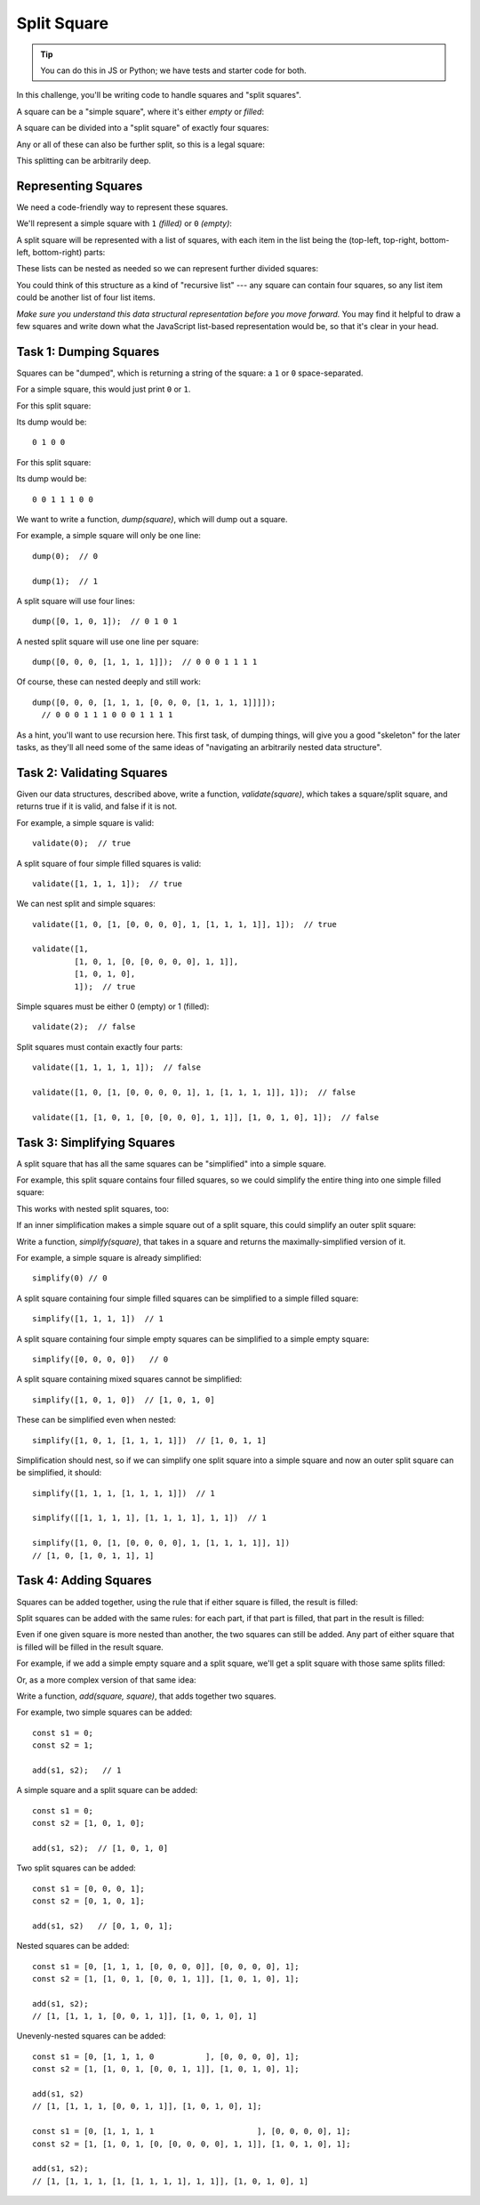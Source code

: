 ============
Split Square
============

.. tip:: You can do this in JS or Python; we have tests and starter code for both.


In this challenge, you'll be writing code to handle squares and "split squares".

A square can be a "simple square", where it's either *empty* or *filled*:

.. aafig::
  :scale: 90

  +--+     +--+
  |  |     |XX|
  |  |     |XX|
  +--+     +--+

A square can be divided into a "split square" of exactly four squares:

.. aafig::
  :scale: 90

  +-----+
  |  |XX|
  |  |XX|
  |--+--|
  |  |  |
  |  |  |
  +-----+

Any or all of these can also be further split, so this is a legal square:

.. aafig::
  :scale: 90

  +-----------+
  |     |  |XX|
  |     |  |XX|
  |     |--+--|
  |     |XX|XX|
  |     |XX|XX|
  |-----+-----|
  |     |     |
  |     |     |
  |     |     |
  |     |     |
  |     |     |
  +-----------+

This splitting can be arbitrarily deep.

Representing Squares
--------------------

We need a code-friendly way to represent these squares.

We'll represent a simple square with ``1`` *(filled)* or ``0`` *(empty)*\ :

.. aafig::
  :scale: 90

  +--+              +--+
  |  |  0           |XX|  1
  |  |              |XX|
  +--+              +--+

A split square will be represented with a list of squares,
with each item in the list being the (top-left, top-right,
bottom-left, bottom-right) parts:

.. aafig::
  :scale: 90

  +-----+
  |  |XX|
  |  |XX|
  |--+--|  [0, 1, 0, 0]
  |  |  |
  |  |  |
  +-----+

These lists can be nested as needed so we can represent further divided squares:

.. aafig::
  :scale: 90

  +-----------+
  |     |  |XX|
  |     |  |XX|
  |     |--+--|
  |     |XX|XX|
  |     |XX|XX|
  |-----+-----|  [0, [0, 1, 1, 1], 0, 0]
  |     |     |
  |     |     |
  |     |     |
  |     |     |
  |     |     |
  +-----------+

You could think of this structure as a kind of "recursive list" --- any square can
contain four squares, so any list item could be another list of four list items.

*Make sure you understand this data structural representation before you move
forward.* You may find it helpful to draw a few squares and write down what the
JavaScript list-based representation would be, so that it's clear in your head.


Task 1: Dumping Squares
-----------------------

Squares can be "dumped", which is returning a string of the square:
a ``1`` or ``0`` space-separated.

For a simple square, this would just print ``0`` or ``1``.

For this split square:

.. aafig::
  :scale: 90

  +-----+
  |  |XX|
  |  |XX|
  |--+--|
  |  |  |
  |  |  |
  +-----+

Its dump would be::

  0 1 0 0

For this split square:

.. aafig::
  :scale: 90

  +-----------+
  |     |  |XX|
  |     |  |XX|
  |     |--+--|
  |     |XX|XX|
  |     |XX|XX|
  |-----+-----|
  |     |     |
  |     |     |
  |     |     |
  |     |     |
  |     |     |
  +-----------+

Its dump would be::

  0 0 1 1 1 0 0

We want to write a function, `dump(square)`, which will dump out a square.

For example, a simple square will only be one line::

    dump(0);  // 0

    dump(1);  // 1

A split square will use four lines::

    dump([0, 1, 0, 1]);  // 0 1 0 1

A nested split square will use one line per square::

    dump([0, 0, 0, [1, 1, 1, 1]]);  // 0 0 0 1 1 1 1

Of course, these can nested deeply and still work::

    dump([0, 0, 0, [1, 1, 1, [0, 0, 0, [1, 1, 1, 1]]]]);
      // 0 0 0 1 1 1 0 0 0 1 1 1 1

As a hint, you'll want to use recursion here. This first task, of dumping things,
will give you a good "skeleton" for the later tasks, as they'll all need some of the
same ideas of "navigating an arbitrarily nested data structure".


Task 2: Validating Squares
--------------------------

Given our data structures, described above, write a function,
`validate(square)`, which takes a square/split square, and returns true
if it is valid, and false if it is not.

For example, a simple square is valid::

    validate(0);  // true

A split square of four simple filled squares is valid::

    validate([1, 1, 1, 1]);  // true

We can nest split and simple squares::

    validate([1, 0, [1, [0, 0, 0, 0], 1, [1, 1, 1, 1]], 1]);  // true

    validate([1,
             [1, 0, 1, [0, [0, 0, 0, 0], 1, 1]],
             [1, 0, 1, 0],
             1]);  // true

Simple squares must be either 0 (empty) or 1 (filled)::

    validate(2);  // false

Split squares must contain exactly four parts::

    validate([1, 1, 1, 1, 1]);  // false

    validate([1, 0, [1, [0, 0, 0, 0, 1], 1, [1, 1, 1, 1]], 1]);  // false

    validate([1, [1, 0, 1, [0, [0, 0, 0], 1, 1]], [1, 0, 1, 0], 1]);  // false


Task 3: Simplifying Squares
---------------------------

A split square that has all the same squares can be "simplified" into a simple square.

For example, this split square contains four filled squares, so we could simplify the
entire thing into one simple filled square:

.. aafig::
  :scale: 90

  +-----+    +-----+
  |XX|XX|    |XXXXX|
  |XX|XX|    |XXXXX|
  |--+--| -> |XXXXX|
  |XX|XX|    |XXXXX|
  |XX|XX|    |XXXXX|
  +-----+    +-----+

This works with nested split squares, too:

.. aafig::
  :scale: 90

  +-----------+    +-----------+
  |     |XX|XX|    |     |XXXXX|
  |     |XX|XX|    |     |XXXXX|
  |     |--+--|    |     |XXXXX|
  |     |XX|XX|    |     |XXXXX|
  |     |XX|XX|    |     |XXXXX|
  |-----+-----| -> |-----+-----|
  |     |     |    |     |     |
  |     |     |    |     |     |
  |     |     |    |     |     |
  |     |     |    |     |     |
  |     |     |    |     |     |
  +-----------+    +-----------+

If an inner simplification makes a simple square out of a split square,
this could simplify an outer split square:

.. aafig::
  :scale: 90

  +-----------+    +-----------+
  |XXXXX|XX|XX|    |XXXXXXXXXXX|
  |XXXXX|XX|XX|    |XXXXXXXXXXX|
  |XXXXX|--+--|    |XXXXXXXXXXX|
  |XXXXX|XX|XX|    |XXXXXXXXXXX|
  |XXXXX|XX|XX|    |XXXXXXXXXXX|
  |-----+-----| -> |XXXXXXXXXXX|
  |XXXXX|XXXXX|    |XXXXXXXXXXX|
  |XXXXX|XXXXX|    |XXXXXXXXXXX|
  |XXXXX|XXXXX|    |XXXXXXXXXXX|
  |XXXXX|XXXXX|    |XXXXXXXXXXX|
  |XXXXX|XXXXX|    |XXXXXXXXXXX|
  +-----------+    +-----------+

Write a function, `simplify(square)`, that takes in a square
and returns the maximally-simplified version of it.

For example, a simple square is already simplified::

    simplify(0) // 0

A split square containing four simple filled squares can be
simplified to a simple filled square::

    simplify([1, 1, 1, 1])  // 1

A split square containing four simple empty squares can be
simplified to a simple empty square::

    simplify([0, 0, 0, 0])   // 0

A split square containing mixed squares cannot be simplified::

    simplify([1, 0, 1, 0])  // [1, 0, 1, 0]

These can be simplified even when nested::

    simplify([1, 0, 1, [1, 1, 1, 1]])  // [1, 0, 1, 1]

Simplification should nest, so if we can simplify one split square
into a simple square and now an outer split square can be
simplified, it should::

    simplify([1, 1, 1, [1, 1, 1, 1]])  // 1

    simplify([[1, 1, 1, 1], [1, 1, 1, 1], 1, 1])  // 1

    simplify([1, 0, [1, [0, 0, 0, 0], 1, [1, 1, 1, 1]], 1])
    // [1, 0, [1, 0, 1, 1], 1]


Task 4: Adding Squares
----------------------

Squares can be added together, using the rule that if either
square is filled, the result is filled:

.. aafig::
  :scale: 90

  +--+   +--+   +--+
  |  | ＋|  | → |  |
  |  |   |  |   |  |
  +--+   +--+   +--+

  +--+   +--+   +--+
  |  | ＋|XX| → |XX|
  |  |   |XX|   |XX|
  +--+   +--+   +--+

  +--+   +--+   +--+
  |XX| ＋|  | → |XX|
  |XX|   |  |   |XX|
  +--+   +--+   +--+

  +--+   +--+   +--+
  |XX| ＋|XX| → |XX|
  |XX|   |XX|   |XX|
  +--+   +--+   +--+


Split squares can be added with the same rules: for each part, if that part is filled,
that part in the result is filled:

.. aafig::
  :scale: 90

  +-----+   +-----+   +-----+
  |  |XX|   |XX|  |   |XX|XX|
  |  |XX| ＋|XX|  | → |XX|XX|
  |--+--|   |--+--|   |--+--|
  |  |  |   |  |  |   |  |  |
  |  |  |   |  |  |   |  |  |
  +-----+   +-----+   +-----+

Even if one given square is more nested than another, the two squares can still
be added. Any part of either square that is filled will be filled in the result square.

For example, if we add a simple empty square and a split square, we'll get a split square
with those same splits filled:

.. aafig::
  :scale: 90

  +-----+   +-----+   +-----+
  |     |   |XX|  |   |XX|  |
  |     | ＋|XX|  | → |XX|  |
  |     |   |--+--|   |--+--|
  |     |   |  |  |   |  |  |
  |     |   |  |  |   |  |  |
  +-----+   +-----+   +-----+

Or, as a more complex version of that same idea:

.. aafig::
  :scale: 90

  +-----------+   +-----------+   +-----------+
  |     |  |XX|   |  |  |     |   |  |  |  |XX|
  |     |  |XX|   |  |  |     |   |  |  |  |XX|
  |     |--+--|   |--+--|     |   |--+--|--+--|
  |     |  |  |   |  |XX|     |   |  |XX|  |  |
  |     |  |  |   |  |XX|     |   |  |XX|  |  |
  |-----+-----| ＋|-----+-----| → |-----+-----|
  |XX|  |     |   |XX|  |     |   |XX|  |     |
  |XX|  |     |   |XX|  |     |   |XX|  |     |
  |--+--|     |   |--+--|     |   |--+--|     |
  |  |  |     |   |  |XX|     |   |  |XX|     |
  |  |  |     |   |  |XX|     |   |  |XX|     |
  +-----------+   +-----------+   +-----------+

Write a function, `add(square, square)`, that adds together two squares.

For example, two simple squares can be added::

    const s1 = 0;
    const s2 = 1;

    add(s1, s2);   // 1

A simple square and a split square can be added::

    const s1 = 0;
    const s2 = [1, 0, 1, 0];

    add(s1, s2);  // [1, 0, 1, 0]

Two split squares can be added::

    const s1 = [0, 0, 0, 1];
    const s2 = [0, 1, 0, 1];

    add(s1, s2)   // [0, 1, 0, 1];

Nested squares can be added::

    const s1 = [0, [1, 1, 1, [0, 0, 0, 0]], [0, 0, 0, 0], 1];
    const s2 = [1, [1, 0, 1, [0, 0, 1, 1]], [1, 0, 1, 0], 1];

    add(s1, s2);
    // [1, [1, 1, 1, [0, 0, 1, 1]], [1, 0, 1, 0], 1]


Unevenly-nested squares can be added::

    const s1 = [0, [1, 1, 1, 0           ], [0, 0, 0, 0], 1];
    const s2 = [1, [1, 0, 1, [0, 0, 1, 1]], [1, 0, 1, 0], 1];

    add(s1, s2)
    // [1, [1, 1, 1, [0, 0, 1, 1]], [1, 0, 1, 0], 1];

    const s1 = [0, [1, 1, 1, 1                      ], [0, 0, 0, 0], 1];
    const s2 = [1, [1, 0, 1, [0, [0, 0, 0, 0], 1, 1]], [1, 0, 1, 0], 1];

    add(s1, s2);
    // [1, [1, 1, 1, [1, [1, 1, 1, 1], 1, 1]], [1, 0, 1, 0], 1]


